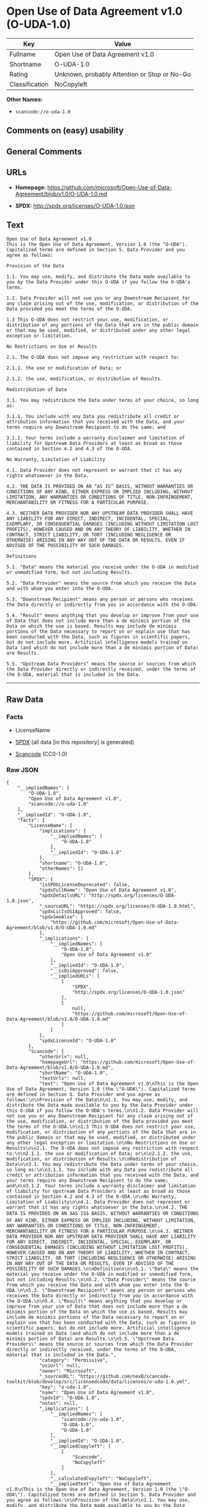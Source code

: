 * Open Use of Data Agreement v1.0 (O-UDA-1.0)
| Key            | Value                                        |
|----------------+----------------------------------------------|
| Fullname       | Open Use of Data Agreement v1.0              |
| Shortname      | O-UDA-1.0                                    |
| Rating         | Unknown, probably Attention or Stop or No-Go |
| Classification | NoCopyleft                                   |

*Other Names:*

- =scancode://o-uda-1.0=

** Comments on (easy) usability

** General Comments

** URLs

- *Homepage:*
  https://github.com/microsoft/Open-Use-of-Data-Agreement/blob/v1.0/O-UDA-1.0.md

- *SPDX:* http://spdx.org/licenses/O-UDA-1.0.json

** Text
#+BEGIN_EXAMPLE
  Open Use of Data Agreement v1.0
  This is the Open Use of Data Agreement, Version 1.0 (the "O-UDA"). Capitalized terms are defined in Section 5. Data Provider and you agree as follows:

  Provision of the Data

  1.1. You may use, modify, and distribute the Data made available to you by the Data Provider under this O-UDA if you follow the O-UDA's terms.

  1.2. Data Provider will not sue you or any Downstream Recipient for any claim arising out of the use, modification, or distribution of the Data provided you meet the terms of the O-UDA.

  1.3 This O-UDA does not restrict your use, modification, or distribution of any portions of the Data that are in the public domain or that may be used, modified, or distributed under any other legal exception or limitation.

  No Restrictions on Use or Results

  2.1. The O-UDA does not impose any restriction with respect to:

  2.1.1. the use or modification of Data; or

  2.1.2. the use, modification, or distribution of Results.

  Redistribution of Data

  3.1. You may redistribute the Data under terms of your choice, so long as:

  3.1.1. You include with any Data you redistribute all credit or attribution information that you received with the Data, and your terms require any Downstream Recipient to do the same; and

  3.1.2. Your terms include a warranty disclaimer and limitation of liability for Upstream Data Providers at least as broad as those contained in Section 4.2 and 4.3 of the O-UDA.

  No Warranty, Limitation of Liability

  4.1. Data Provider does not represent or warrant that it has any rights whatsoever in the Data.

  4.2. THE DATA IS PROVIDED ON AN “AS IS” BASIS, WITHOUT WARRANTIES OR CONDITIONS OF ANY KIND, EITHER EXPRESS OR IMPLIED INCLUDING, WITHOUT LIMITATION, ANY WARRANTIES OR CONDITIONS OF TITLE, NON-INFRINGEMENT, MERCHANTABILITY OR FITNESS FOR A PARTICULAR PURPOSE.

  4.3. NEITHER DATA PROVIDER NOR ANY UPSTREAM DATA PROVIDER SHALL HAVE ANY LIABILITY FOR ANY DIRECT, INDIRECT, INCIDENTAL, SPECIAL, EXEMPLARY, OR CONSEQUENTIAL DAMAGES (INCLUDING WITHOUT LIMITATION LOST PROFITS), HOWEVER CAUSED AND ON ANY THEORY OF LIABILITY, WHETHER IN CONTRACT, STRICT LIABILITY, OR TORT (INCLUDING NEGLIGENCE OR OTHERWISE) ARISING IN ANY WAY OUT OF THE DATA OR RESULTS, EVEN IF ADVISED OF THE POSSIBILITY OF SUCH DAMAGES.

  Definitions

  5.1. "Data" means the material you receive under the O-UDA in modified or unmodified form, but not including Results.

  5.2. "Data Provider" means the source from which you receive the Data and with whom you enter into the O-UDA.

  5.3. "Downstream Recipient" means any person or persons who receives the Data directly or indirectly from you in accordance with the O-UDA.

  5.4. "Result" means anything that you develop or improve from your use of Data that does not include more than a de minimis portion of the Data on which the use is based. Results may include de minimis portions of the Data necessary to report on or explain use that has been conducted with the Data, such as figures in scientific papers, but do not include more. Artificial intelligence models trained on Data (and which do not include more than a de minimis portion of Data) are Results.

  5.5. "Upstream Data Providers" means the source or sources from which the Data Provider directly or indirectly received, under the terms of the O-UDA, material that is included in the Data.
#+END_EXAMPLE

--------------

** Raw Data
*** Facts

- LicenseName

- [[https://spdx.org/licenses/O-UDA-1.0.html][SPDX]] (all data [in this
  repository] is generated)

- [[https://github.com/nexB/scancode-toolkit/blob/develop/src/licensedcode/data/licenses/o-uda-1.0.yml][Scancode]]
  (CC0-1.0)

*** Raw JSON
#+BEGIN_EXAMPLE
  {
      "__impliedNames": [
          "O-UDA-1.0",
          "Open Use of Data Agreement v1.0",
          "scancode://o-uda-1.0"
      ],
      "__impliedId": "O-UDA-1.0",
      "facts": {
          "LicenseName": {
              "implications": {
                  "__impliedNames": [
                      "O-UDA-1.0"
                  ],
                  "__impliedId": "O-UDA-1.0"
              },
              "shortname": "O-UDA-1.0",
              "otherNames": []
          },
          "SPDX": {
              "isSPDXLicenseDeprecated": false,
              "spdxFullName": "Open Use of Data Agreement v1.0",
              "spdxDetailsURL": "http://spdx.org/licenses/O-UDA-1.0.json",
              "_sourceURL": "https://spdx.org/licenses/O-UDA-1.0.html",
              "spdxLicIsOSIApproved": false,
              "spdxSeeAlso": [
                  "https://github.com/microsoft/Open-Use-of-Data-Agreement/blob/v1.0/O-UDA-1.0.md"
              ],
              "_implications": {
                  "__impliedNames": [
                      "O-UDA-1.0",
                      "Open Use of Data Agreement v1.0"
                  ],
                  "__impliedId": "O-UDA-1.0",
                  "__isOsiApproved": false,
                  "__impliedURLs": [
                      [
                          "SPDX",
                          "http://spdx.org/licenses/O-UDA-1.0.json"
                      ],
                      [
                          null,
                          "https://github.com/microsoft/Open-Use-of-Data-Agreement/blob/v1.0/O-UDA-1.0.md"
                      ]
                  ]
              },
              "spdxLicenseId": "O-UDA-1.0"
          },
          "Scancode": {
              "otherUrls": null,
              "homepageUrl": "https://github.com/microsoft/Open-Use-of-Data-Agreement/blob/v1.0/O-UDA-1.0.md",
              "shortName": "O-UDA-1.0",
              "textUrls": null,
              "text": "Open Use of Data Agreement v1.0\nThis is the Open Use of Data Agreement, Version 1.0 (the \"O-UDA\"). Capitalized terms are defined in Section 5. Data Provider and you agree as follows:\n\nProvision of the Data\n\n1.1. You may use, modify, and distribute the Data made available to you by the Data Provider under this O-UDA if you follow the O-UDA's terms.\n\n1.2. Data Provider will not sue you or any Downstream Recipient for any claim arising out of the use, modification, or distribution of the Data provided you meet the terms of the O-UDA.\n\n1.3 This O-UDA does not restrict your use, modification, or distribution of any portions of the Data that are in the public domain or that may be used, modified, or distributed under any other legal exception or limitation.\n\nNo Restrictions on Use or Results\n\n2.1. The O-UDA does not impose any restriction with respect to:\n\n2.1.1. the use or modification of Data; or\n\n2.1.2. the use, modification, or distribution of Results.\n\nRedistribution of Data\n\n3.1. You may redistribute the Data under terms of your choice, so long as:\n\n3.1.1. You include with any Data you redistribute all credit or attribution information that you received with the Data, and your terms require any Downstream Recipient to do the same; and\n\n3.1.2. Your terms include a warranty disclaimer and limitation of liability for Upstream Data Providers at least as broad as those contained in Section 4.2 and 4.3 of the O-UDA.\n\nNo Warranty, Limitation of Liability\n\n4.1. Data Provider does not represent or warrant that it has any rights whatsoever in the Data.\n\n4.2. THE DATA IS PROVIDED ON AN âAS ISâ BASIS, WITHOUT WARRANTIES OR CONDITIONS OF ANY KIND, EITHER EXPRESS OR IMPLIED INCLUDING, WITHOUT LIMITATION, ANY WARRANTIES OR CONDITIONS OF TITLE, NON-INFRINGEMENT, MERCHANTABILITY OR FITNESS FOR A PARTICULAR PURPOSE.\n\n4.3. NEITHER DATA PROVIDER NOR ANY UPSTREAM DATA PROVIDER SHALL HAVE ANY LIABILITY FOR ANY DIRECT, INDIRECT, INCIDENTAL, SPECIAL, EXEMPLARY, OR CONSEQUENTIAL DAMAGES (INCLUDING WITHOUT LIMITATION LOST PROFITS), HOWEVER CAUSED AND ON ANY THEORY OF LIABILITY, WHETHER IN CONTRACT, STRICT LIABILITY, OR TORT (INCLUDING NEGLIGENCE OR OTHERWISE) ARISING IN ANY WAY OUT OF THE DATA OR RESULTS, EVEN IF ADVISED OF THE POSSIBILITY OF SUCH DAMAGES.\n\nDefinitions\n\n5.1. \"Data\" means the material you receive under the O-UDA in modified or unmodified form, but not including Results.\n\n5.2. \"Data Provider\" means the source from which you receive the Data and with whom you enter into the O-UDA.\n\n5.3. \"Downstream Recipient\" means any person or persons who receives the Data directly or indirectly from you in accordance with the O-UDA.\n\n5.4. \"Result\" means anything that you develop or improve from your use of Data that does not include more than a de minimis portion of the Data on which the use is based. Results may include de minimis portions of the Data necessary to report on or explain use that has been conducted with the Data, such as figures in scientific papers, but do not include more. Artificial intelligence models trained on Data (and which do not include more than a de minimis portion of Data) are Results.\n\n5.5. \"Upstream Data Providers\" means the source or sources from which the Data Provider directly or indirectly received, under the terms of the O-UDA, material that is included in the Data.",
              "category": "Permissive",
              "osiUrl": null,
              "owner": "Microsoft",
              "_sourceURL": "https://github.com/nexB/scancode-toolkit/blob/develop/src/licensedcode/data/licenses/o-uda-1.0.yml",
              "key": "o-uda-1.0",
              "name": "Open Use of Data Agreement v1.0",
              "spdxId": "O-UDA-1.0",
              "notes": null,
              "_implications": {
                  "__impliedNames": [
                      "scancode://o-uda-1.0",
                      "O-UDA-1.0",
                      "O-UDA-1.0"
                  ],
                  "__impliedId": "O-UDA-1.0",
                  "__impliedCopyleft": [
                      [
                          "Scancode",
                          "NoCopyleft"
                      ]
                  ],
                  "__calculatedCopyleft": "NoCopyleft",
                  "__impliedText": "Open Use of Data Agreement v1.0\nThis is the Open Use of Data Agreement, Version 1.0 (the \"O-UDA\"). Capitalized terms are defined in Section 5. Data Provider and you agree as follows:\n\nProvision of the Data\n\n1.1. You may use, modify, and distribute the Data made available to you by the Data Provider under this O-UDA if you follow the O-UDA's terms.\n\n1.2. Data Provider will not sue you or any Downstream Recipient for any claim arising out of the use, modification, or distribution of the Data provided you meet the terms of the O-UDA.\n\n1.3 This O-UDA does not restrict your use, modification, or distribution of any portions of the Data that are in the public domain or that may be used, modified, or distributed under any other legal exception or limitation.\n\nNo Restrictions on Use or Results\n\n2.1. The O-UDA does not impose any restriction with respect to:\n\n2.1.1. the use or modification of Data; or\n\n2.1.2. the use, modification, or distribution of Results.\n\nRedistribution of Data\n\n3.1. You may redistribute the Data under terms of your choice, so long as:\n\n3.1.1. You include with any Data you redistribute all credit or attribution information that you received with the Data, and your terms require any Downstream Recipient to do the same; and\n\n3.1.2. Your terms include a warranty disclaimer and limitation of liability for Upstream Data Providers at least as broad as those contained in Section 4.2 and 4.3 of the O-UDA.\n\nNo Warranty, Limitation of Liability\n\n4.1. Data Provider does not represent or warrant that it has any rights whatsoever in the Data.\n\n4.2. THE DATA IS PROVIDED ON AN “AS IS” BASIS, WITHOUT WARRANTIES OR CONDITIONS OF ANY KIND, EITHER EXPRESS OR IMPLIED INCLUDING, WITHOUT LIMITATION, ANY WARRANTIES OR CONDITIONS OF TITLE, NON-INFRINGEMENT, MERCHANTABILITY OR FITNESS FOR A PARTICULAR PURPOSE.\n\n4.3. NEITHER DATA PROVIDER NOR ANY UPSTREAM DATA PROVIDER SHALL HAVE ANY LIABILITY FOR ANY DIRECT, INDIRECT, INCIDENTAL, SPECIAL, EXEMPLARY, OR CONSEQUENTIAL DAMAGES (INCLUDING WITHOUT LIMITATION LOST PROFITS), HOWEVER CAUSED AND ON ANY THEORY OF LIABILITY, WHETHER IN CONTRACT, STRICT LIABILITY, OR TORT (INCLUDING NEGLIGENCE OR OTHERWISE) ARISING IN ANY WAY OUT OF THE DATA OR RESULTS, EVEN IF ADVISED OF THE POSSIBILITY OF SUCH DAMAGES.\n\nDefinitions\n\n5.1. \"Data\" means the material you receive under the O-UDA in modified or unmodified form, but not including Results.\n\n5.2. \"Data Provider\" means the source from which you receive the Data and with whom you enter into the O-UDA.\n\n5.3. \"Downstream Recipient\" means any person or persons who receives the Data directly or indirectly from you in accordance with the O-UDA.\n\n5.4. \"Result\" means anything that you develop or improve from your use of Data that does not include more than a de minimis portion of the Data on which the use is based. Results may include de minimis portions of the Data necessary to report on or explain use that has been conducted with the Data, such as figures in scientific papers, but do not include more. Artificial intelligence models trained on Data (and which do not include more than a de minimis portion of Data) are Results.\n\n5.5. \"Upstream Data Providers\" means the source or sources from which the Data Provider directly or indirectly received, under the terms of the O-UDA, material that is included in the Data.",
                  "__impliedURLs": [
                      [
                          "Homepage",
                          "https://github.com/microsoft/Open-Use-of-Data-Agreement/blob/v1.0/O-UDA-1.0.md"
                      ]
                  ]
              }
          }
      },
      "__impliedCopyleft": [
          [
              "Scancode",
              "NoCopyleft"
          ]
      ],
      "__calculatedCopyleft": "NoCopyleft",
      "__isOsiApproved": false,
      "__impliedText": "Open Use of Data Agreement v1.0\nThis is the Open Use of Data Agreement, Version 1.0 (the \"O-UDA\"). Capitalized terms are defined in Section 5. Data Provider and you agree as follows:\n\nProvision of the Data\n\n1.1. You may use, modify, and distribute the Data made available to you by the Data Provider under this O-UDA if you follow the O-UDA's terms.\n\n1.2. Data Provider will not sue you or any Downstream Recipient for any claim arising out of the use, modification, or distribution of the Data provided you meet the terms of the O-UDA.\n\n1.3 This O-UDA does not restrict your use, modification, or distribution of any portions of the Data that are in the public domain or that may be used, modified, or distributed under any other legal exception or limitation.\n\nNo Restrictions on Use or Results\n\n2.1. The O-UDA does not impose any restriction with respect to:\n\n2.1.1. the use or modification of Data; or\n\n2.1.2. the use, modification, or distribution of Results.\n\nRedistribution of Data\n\n3.1. You may redistribute the Data under terms of your choice, so long as:\n\n3.1.1. You include with any Data you redistribute all credit or attribution information that you received with the Data, and your terms require any Downstream Recipient to do the same; and\n\n3.1.2. Your terms include a warranty disclaimer and limitation of liability for Upstream Data Providers at least as broad as those contained in Section 4.2 and 4.3 of the O-UDA.\n\nNo Warranty, Limitation of Liability\n\n4.1. Data Provider does not represent or warrant that it has any rights whatsoever in the Data.\n\n4.2. THE DATA IS PROVIDED ON AN “AS IS” BASIS, WITHOUT WARRANTIES OR CONDITIONS OF ANY KIND, EITHER EXPRESS OR IMPLIED INCLUDING, WITHOUT LIMITATION, ANY WARRANTIES OR CONDITIONS OF TITLE, NON-INFRINGEMENT, MERCHANTABILITY OR FITNESS FOR A PARTICULAR PURPOSE.\n\n4.3. NEITHER DATA PROVIDER NOR ANY UPSTREAM DATA PROVIDER SHALL HAVE ANY LIABILITY FOR ANY DIRECT, INDIRECT, INCIDENTAL, SPECIAL, EXEMPLARY, OR CONSEQUENTIAL DAMAGES (INCLUDING WITHOUT LIMITATION LOST PROFITS), HOWEVER CAUSED AND ON ANY THEORY OF LIABILITY, WHETHER IN CONTRACT, STRICT LIABILITY, OR TORT (INCLUDING NEGLIGENCE OR OTHERWISE) ARISING IN ANY WAY OUT OF THE DATA OR RESULTS, EVEN IF ADVISED OF THE POSSIBILITY OF SUCH DAMAGES.\n\nDefinitions\n\n5.1. \"Data\" means the material you receive under the O-UDA in modified or unmodified form, but not including Results.\n\n5.2. \"Data Provider\" means the source from which you receive the Data and with whom you enter into the O-UDA.\n\n5.3. \"Downstream Recipient\" means any person or persons who receives the Data directly or indirectly from you in accordance with the O-UDA.\n\n5.4. \"Result\" means anything that you develop or improve from your use of Data that does not include more than a de minimis portion of the Data on which the use is based. Results may include de minimis portions of the Data necessary to report on or explain use that has been conducted with the Data, such as figures in scientific papers, but do not include more. Artificial intelligence models trained on Data (and which do not include more than a de minimis portion of Data) are Results.\n\n5.5. \"Upstream Data Providers\" means the source or sources from which the Data Provider directly or indirectly received, under the terms of the O-UDA, material that is included in the Data.",
      "__impliedURLs": [
          [
              "SPDX",
              "http://spdx.org/licenses/O-UDA-1.0.json"
          ],
          [
              null,
              "https://github.com/microsoft/Open-Use-of-Data-Agreement/blob/v1.0/O-UDA-1.0.md"
          ],
          [
              "Homepage",
              "https://github.com/microsoft/Open-Use-of-Data-Agreement/blob/v1.0/O-UDA-1.0.md"
          ]
      ]
  }
#+END_EXAMPLE

*** Dot Cluster Graph
[[../dot/O-UDA-1.0.svg]]
